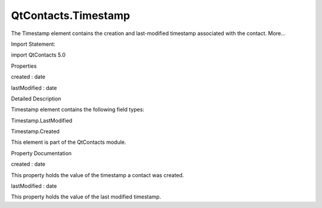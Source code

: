 QtContacts.Timestamp
====================

.. raw:: html

   <p>

The Timestamp element contains the creation and last-modified timestamp
associated with the contact. More...

.. raw:: html

   </p>

.. raw:: html

   <!-- @@@Timestamp -->

.. raw:: html

   <table class="alignedsummary">

.. raw:: html

   <tr>

.. raw:: html

   <td class="memItemLeft rightAlign topAlign">

Import Statement:

.. raw:: html

   </td>

.. raw:: html

   <td class="memItemRight bottomAlign">

import QtContacts 5.0

.. raw:: html

   </td>

.. raw:: html

   </tr>

.. raw:: html

   </table>

.. raw:: html

   <ul>

.. raw:: html

   </ul>

.. raw:: html

   <h2 id="properties">

Properties

.. raw:: html

   </h2>

.. raw:: html

   <ul>

.. raw:: html

   <li class="fn">

created : date

.. raw:: html

   </li>

.. raw:: html

   <li class="fn">

lastModified : date

.. raw:: html

   </li>

.. raw:: html

   </ul>

.. raw:: html

   <!-- $$$Timestamp-description -->

.. raw:: html

   <h2 id="details">

Detailed Description

.. raw:: html

   </h2>

.. raw:: html

   </p>

.. raw:: html

   <p>

Timestamp element contains the following field types:

.. raw:: html

   </p>

.. raw:: html

   <ul>

.. raw:: html

   <li>

Timestamp.LastModified

.. raw:: html

   </li>

.. raw:: html

   <li>

Timestamp.Created

.. raw:: html

   </li>

.. raw:: html

   </ul>

.. raw:: html

   <p>

This element is part of the QtContacts module.

.. raw:: html

   </p>

.. raw:: html

   <!-- @@@Timestamp -->

.. raw:: html

   <h2>

Property Documentation

.. raw:: html

   </h2>

.. raw:: html

   <!-- $$$created -->

.. raw:: html

   <table class="qmlname">

.. raw:: html

   <tr valign="top" id="created-prop">

.. raw:: html

   <td class="tblQmlPropNode">

.. raw:: html

   <p>

created : date

.. raw:: html

   </p>

.. raw:: html

   </td>

.. raw:: html

   </tr>

.. raw:: html

   </table>

.. raw:: html

   <p>

This property holds the value of the timestamp a contact was created.

.. raw:: html

   </p>

.. raw:: html

   <!-- @@@created -->

.. raw:: html

   <table class="qmlname">

.. raw:: html

   <tr valign="top" id="lastModified-prop">

.. raw:: html

   <td class="tblQmlPropNode">

.. raw:: html

   <p>

lastModified : date

.. raw:: html

   </p>

.. raw:: html

   </td>

.. raw:: html

   </tr>

.. raw:: html

   </table>

.. raw:: html

   <p>

This property holds the value of the last modified timestamp.

.. raw:: html

   </p>

.. raw:: html

   <!-- @@@lastModified -->



